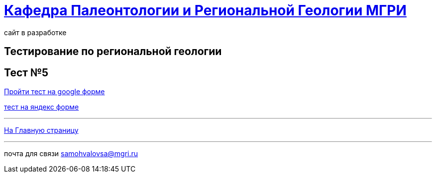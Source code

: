 = https://mgri-university.github.io/reggeo/index.html[Кафедра Палеонтологии и Региональной Геологии МГРИ]
сайт в разработке 
:imagesdir: images
// :toc: preamble
// :toclevels: 2 

== Тестирование по региональной геологии 
== Тест №5

https://docs.google.com/forms/d/e/1FAIpQLSfGJVe586AFpeEddDzletlV5dVk46CGl-_rQ1f4BnsKZ0XSGg/viewform?usp=dialog[Пройти тест на google форме]

https://forms.yandex.ru/u/65fbdf9143f74f019b40b9e9/[тест на яндекс форме]

''''
https://mgri-university.github.io/reggeo/index.html[На Главную страницу]

''''

почта для связи samohvalovsa@mgri.ru